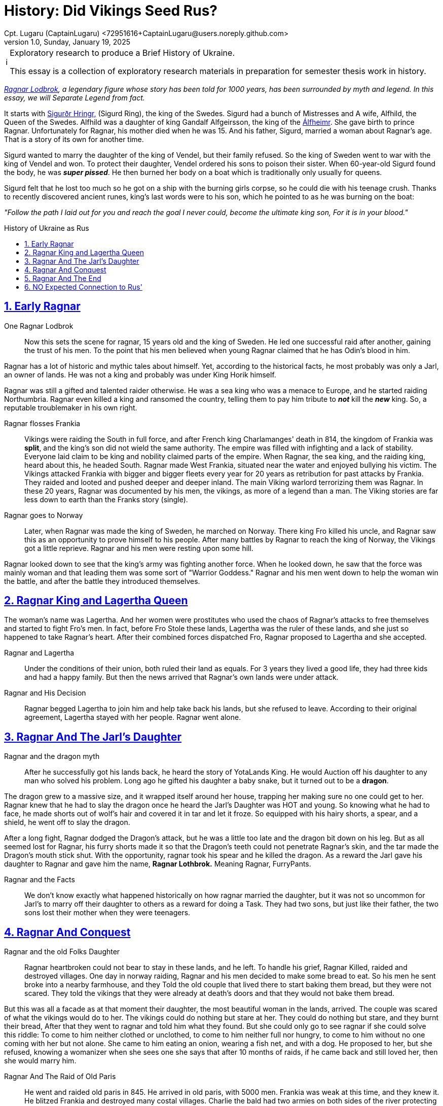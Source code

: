 = History: Did Vikings Seed Rus?
Cpt. Lugaru (CaptainLugaru) <72951616+CaptainLugaru@users.noreply.github.com>
v1.0, Sunday, January 19, 2025
:description: Exploratory research into the history of modern Rus
:sectnums:
:sectanchors:
:sectlinks:
:icons: font
:tip-caption: 💡️
:note-caption: ℹ️
:important-caption: ❗
:caution-caption: 🔥
:warning-caption: ⚠️
:toc: preamble
:toclevels: 1
:toc-title: History of Ukraine as Rus
:keywords: Homeschool Learning Journey
:imagesdir: ./images
:labsdir: ./labs
ifdef::env-name[:relfilesuffix: .adoc]
:sigurd-norsk-name: Sigurðr Hringr,
:sigurd: https://en.wikipedia.org/wiki/Sigurd_Ring
:real-ragnar: https://www.historic-uk.com/HistoryUK/HistoryofEngland/Ragnar-Lothbrok/
:gandalf: https://en.wikipedia.org/wiki/Gandalf_Alfgeirsson
:alfheim: https://en.wikipedia.org/wiki/%C3%81lfheimr_(region)

[NOTE]
.Exploratory research to produce a Brief History of Ukraine.
====
This essay is a collection of exploratory research materials in preparation for semester thesis work in history.
====

_{real-ragnar}[Ragnar Lodbrok], a legendary figure whose story has been told for 1000 years, has been surrounded by myth and legend.
In this essay, we will Separate Legend from fact._

It starts with {sigurd}[{sigurd-norsk-name}] (Sigurd Ring), the king of the Swedes.
Sigurd had a bunch of Mistresses and A wife, Alfhild, the Queen of the Swedes.
Alfhild was a daughter of king Gandalf Alfgeirsson, the king of the {alfheim}[Álfheimr].
She gave birth to prince Ragnar.
Unfortunately for Ragnar, his mother died when he was 15.
And his father, Sigurd, married a woman about Ragnar's age.
That is a story of its own for another time.

Sigurd wanted to marry the daughter of the king of Vendel, but their family refused.
So the king of Sweden went to war with the king of Vendel and won.
To protect their daughter, Vendel ordered his sons to poison their sister.
When 60-year-old Sigurd found the body, he was *_super pissed_*.
He then burned her body on a boat which is traditionally only usually for queens.

Sigurd felt that he lost too much so he got on a ship with the burning girls corpse, so he could die with his teenage crush.
Thanks to recently discovered ancient runes, king's last words were to his son, which he pointed to as he was burning on the boat:

_"Follow the path I laid out for you and reach the goal I never could, become the ultimate king son, For it is in your blood."_

== Early Ragnar

One Ragnar Lodbrok::

Now this sets the scene for ragnar, 15 years old and the king of Sweden.
He led one successful raid after another, gaining the trust of his men.
To the point that his men believed when young Ragnar claimed that he has Odin's blood in him.

Ragnar has a lot of historic and mythic tales about himself.
Yet, according to the historical facts, he most probably was only a Jarl,
an owner of lands.
He was not a king and probably was under King Horik himself.

Ragnar was still a gifted and talented raider otherwise.
He was a sea king who was a menace to Europe, and he started raiding Northumbria.
Ragnar even killed a king and ransomed the country, telling them to pay him tribute to *_not_* kill the *_new_* king.
So, a reputable troublemaker in his own right.


Ragnar flosses Frankia::

Vikings were raiding the South in full force, and after French king Charlamanges' death in 814,
the kingdom of Frankia was *split*, and the king's son did not wield the same authority.
The empire was filled with infighting and a lack of stability.
Everyone laid claim to be king and nobility claimed parts of the empire.
When Ragnar, the sea king, and the raiding king, heard about this, he headed South.
Ragnar made West Frankia, situated near the water and enjoyed bullying his victim.
The Vikings attacked Frankia with bigger and bigger fleets every year for 20 years as retribution for past attacks by Frankia.
They raided and looted and pushed deeper and deeper inland.
The main Viking warlord terrorizing them was Ragnar.
In these 20 years, Ragnar was documented by his men, the vikings, as more of a legend than a man.
The Viking stories are far less down to earth than the Franks story (single).

Ragnar goes to Norway::

Later, when Ragnar was made the king of Sweden, he marched on Norway.
There king Fro killed his uncle, and Ragnar saw this as an opportunity to prove himself to his people.
After many battles by Ragnar to reach the king of Norway, the Vikings got a little reprieve.
Ragnar and his men were resting upon some hill.

Ragnar looked down to see that the king's army was fighting another force.
When he looked down, he saw that the force was mainly woman and that leading them was some sort of "Warrior Goddess."
Ragnar and his men went down to help the woman win the battle, and after the battle they introduced themselves.

== Ragnar King and Lagertha Queen

The woman's name was Lagertha.
And her women were prostitutes who used the chaos of Ragnar's attacks to free themselves and started to fight Fro's men.
In fact, before Fro Stole these lands, Lagertha was the ruler of these lands, and she just so happened to take Ragnar's heart.
After their combined forces dispatched Fro, Ragnar proposed to Lagertha and she accepted.

Ragnar and Lagertha::

Under the conditions of their union, both ruled their land as equals.
For 3 years they lived a good life, they had three kids and had a happy family.
But then the news arrived that Ragnar's own lands were under attack.

Ragnar and His Decision::

Ragnar begged Lagertha to join him and help take back his lands, but she refused to leave.
According to their original agreement, Lagertha stayed with her people.
Ragnar went alone.

== Ragnar And The Jarl's Daughter

Ragnar and the dragon myth::

After he successfully got his lands back, he heard the story of YotaLands King.
He would Auction off his daughter to any man who solved his problem.
Long ago he gifted his daughter a baby snake, but it turned out to be a *dragon*.

The dragon grew to a massive size, and it wrapped itself around her house,
trapping her making sure no one could get to her.
Ragnar knew that he had to slay the dragon once he heard the Jarl's Daughter was HOT and young.
So knowing what he had to face, he made shorts out of wolf's hair and covered it in tar and let it froze.
So equipped with his hairy shorts, a spear, and a shield, he went off to slay the dragon.

After a long fight, Ragnar dodged the Dragon's attack, but he was a little too late and the dragon bit down on his leg.
But as all seemed lost for Ragnar, his furry shorts made it so that the Dragon's teeth could not penetrate Ragnar's skin, and the tar made the Dragon's mouth stick shut.
With the opportunity, ragnar took his spear and he killed the dragon.
As a reward the Jarl gave his daughter to Ragnar and gave him the name, *Ragnar Lothbrok.*
Meaning Ragnar, FurryPants.

Ragnar and the Facts::

We don't know exactly what happened historically on how ragnar married the daughter, but it was not so uncommon for Jarl's to marry off their daughter to others as a reward for doing a Task.
They had two sons, but just like their father, the two sons lost their mother when they were teenagers.

== Ragnar And Conquest

Ragnar and the old Folks Daughter::

Ragnar heartbroken could not bear to stay in these lands, and he left.
To handle his grief, Ragnar Killed, raided and destroyed villages.
One day in norway raiding, Ragnar and his men decided to make some bread to eat.
So his men he sent broke into a nearby farmhouse, and they Told the old couple that lived there to start baking them bread, but they were not scared.
They told the vikings that they were already at death's doors and that they would not bake them bread.

But this was all a facade as at that moment their daughter, the most beautiful woman in the lands, arrived.
The couple was scared of what the vikings would do to her.
The vikings could do nothing but stare at her.
They could do nothing but stare, and they burnt their bread, After that they went to ragnar and told him what they found.
But she could only go to see ragnar if she could solve this riddle: To come to him neither clothed or unclothed, to come to him neither full nor hungry, to come to him without no one coming with her but not alone.
She came to him eating an onion, wearing a fish net, and with a dog.
He proposed to her, but she refused, knowing a womanizer when she sees one she says that after 10 months of raids, if he came back and still loved her, then she would marry him.

Ragnar And The Raid of Old Paris::

He went and raided old paris in 845. He arrived in old paris, with 5000 men.
Frankia was weak at this time, and they knew it.
He blitzed Frankia and destroyed many costal villages.
Charlie the bald had two armies on both sides of the river protecting the heart of france.
So ragnar just attacked the smaller army, and all the other army could do was just watch as their men were being slaughtered.
Ragnar took the remaining members of the smaller army and made a bloody ritual with them to odin.
Then on Easter sunday, further demoralizing frankia he attacked paris, Showing god was not protecting them.

He forced them to pay him 7000 pounds of gold. And then he raided every costal village they had and returned to norway.

:: Ragnar And The Valkyrie's Daughter :: They got married, and She reveled that she was a daughter of a legendary dragon slayer and a valkyrie.
They had Four legendary sons.

== Ragnar And The End

Ragnar And The Trap ::
Ragnar got old and lazy and faded into legends.
But he was still alive and wanted to add to his story before he passed, and his sons surpassed him.
Ragnar decided to end his days attacking northumbria.
Where his first raids started.
Ragnar and his men raided deep into ireland.
But the leader of Northumbria was pretending to lose.
They trapped and surrounded him in ireland and won in a 1-sided battle.
They captured him and threw him into a pit of snakes.

Ragnar And The Death Speech ::

This is what he wanted though, so he had his famous death speech as they were preparing to throw him in:"It gladdens me to know that balder's Father makes ready the benches for banquet, soon we shall be drinking ale from the curved horn's, the champion that comes into Odin's dwelling does not lament his death I shall not enter his hall with words of fear upon my lips, the Aesir welcomes me, death comes without lamenting eager am I to depart this Disir Summon me home those who Odin sends for me the valkyries from the halls of the lord of the host."I will not lament my death, gladly I shall drink ale in the high seat with the aesir, the days of my life are ended, and I laugh while I die."His last words were, "If the porkers knew the punishment of the boar pig, Surly they would break into the sty and hasten to lose him from his affliction."

Ragnar's Legacy::

Once they heard the legend that their father Had died, his sons gathered the largest viking army in history, the great heathen army which would invade England in 865, and they raided.
They unleashed absolute violence for the next 14 years.
All to avenge ragnar.

== NO Expected Connection to Rus'

This exploration did not lead to Vikings-Rus' connection discovery.
ToDo: what did it lead to?

==
